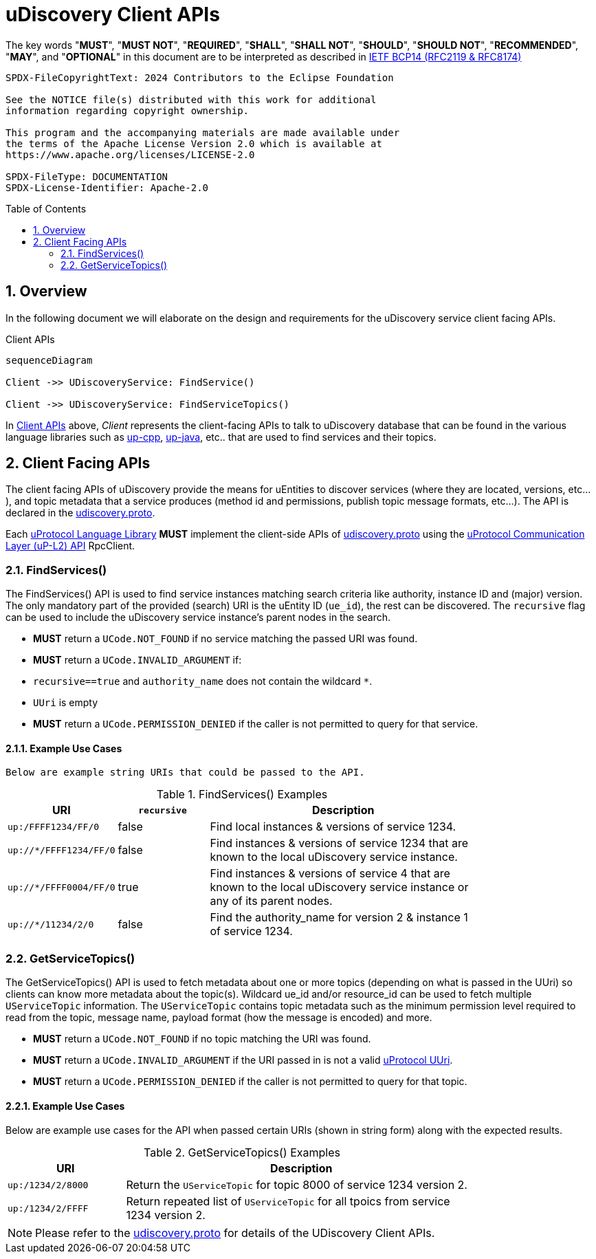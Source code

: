 = uDiscovery Client APIs
:toc: preamble
:sectnums:
:source-highlighter: highlight.js
:discovery-proto-ref: xref:../../../up-core-api/uprotocol/core/udiscovery/v3/udiscovery.proto[udiscovery.proto]
:up-l2-ref: xref:up-l2/README.adoc[uProtocol Communication Layer (uP-L2) API]


The key words "*MUST*", "*MUST NOT*", "*REQUIRED*", "*SHALL*", "*SHALL NOT*", "*SHOULD*", "*SHOULD NOT*", "*RECOMMENDED*", "*MAY*", and "*OPTIONAL*" in this document are to be interpreted as described in https://www.rfc-editor.org/info/bcp14[IETF BCP14 (RFC2119 & RFC8174)]

----
SPDX-FileCopyrightText: 2024 Contributors to the Eclipse Foundation

See the NOTICE file(s) distributed with this work for additional
information regarding copyright ownership.

This program and the accompanying materials are made available under
the terms of the Apache License Version 2.0 which is available at
https://www.apache.org/licenses/LICENSE-2.0
 
SPDX-FileType: DOCUMENTATION
SPDX-License-Identifier: Apache-2.0
----

== Overview

In the following document we will elaborate on the design and requirements for the uDiscovery service client facing APIs.

.Client APIs
[#client-api]
[mermaid]
ifdef::env-github[[source,mermaid]]
----
sequenceDiagram

Client ->> UDiscoveryService: FindService()

Client ->> UDiscoveryService: FindServiceTopics()
----

In <<client-api>> above, _Client_ represents the client-facing APIs to talk to uDiscovery database that can be found in the various language libraries such as https://github.com/eclipse-uprotocol/up-cpp[up-cpp], https://github.com/eclipse-uprotocol/up-java[up-java], etc..  that are used to find services and their topics. 

== Client Facing APIs

The client facing APIs of uDiscovery provide the means for uEntities to discover services (where they are located, versions, etc...), and topic metadata that a service produces (method id and permissions, publish topic message formats, etc...). The API is declared in the {discovery-proto-ref}.

[.specitem,oft-sid="dsn~discovery-client-apis~1",oft-needs="impl"]
--
Each link:../languages.adoc[uProtocol Language Library] *MUST* implement the client-side APIs of {discovery-proto-ref} using the {up-l2-ref} RpcClient. 
--

=== FindServices()

The FindServices() API is used to find service instances matching search criteria like authority, instance ID and (major) version. The only mandatory part of the provided (search) URI is the uEntity ID (`ue_id`), the rest can be discovered. The `recursive` flag can be used to include the uDiscovery service instance's parent nodes in the search.

[.specitem,oft-sid="dsn~discovery-findservices-error-notfound~1",oft-needs="impl,test"]
--
* *MUST* return a `UCode.NOT_FOUND` if no service matching the passed URI was found. 
--

[.specitem,oft-sid="dsn~discovery-findservices-error-invalid-argument~1",oft-needs="impl,test"]
--
* *MUST* return a `UCode.INVALID_ARGUMENT` if: 
  * `recursive==true` and `authority_name` does not contain the wildcard `*`.
  * `UUri` is empty
  
--

[.specitem,oft-sid="dsn~discovery-findservices-error-permission-denied~1",oft-needs="impl,test"]
--
* *MUST* return a `UCode.PERMISSION_DENIED` if the caller is not permitted to query for that service.
--

==== Example Use Cases

 Below are example string URIs that could be passed to the API.

.FindServices() Examples
[#findservices-examples, cols="1,1,3", options="header", width="80%"]
|===
| URI | `recursive` | Description

| `up:/FFFF1234/FF/0` | false | Find local instances & versions of service 1234.
| `up://*/FFFF1234/FF/0` | false | Find instances & versions of service 1234 that are known to the local uDiscovery service instance.
| `up://*/FFFF0004/FF/0` | true | Find instances & versions of service 4 that are known to the local uDiscovery service instance or any of its parent nodes.
| `up://*/11234/2/0` | false | Find the authority_name for version 2 & instance 1 of service 1234.

|===


=== GetServiceTopics()

The GetServiceTopics() API is used to fetch metadata about one or more topics (depending on what is passed in the UUri) so clients can know more metadata about the topic(s). Wildcard ue_id and/or resource_id can be used to fetch multiple `UServiceTopic` information. The `UServiceTopic` contains topic metadata such as the minimum permission level required to read from the topic, message name, payload format (how the message is encoded) and more.

[.specitem,oft-sid="dsn~discovery-getservicetopics-error-notfound~1",oft-needs="impl,test"]
--
* *MUST* return a `UCode.NOT_FOUND` if no topic matching the URI was found.
--

[.specitem,oft-sid="dsn~discovery-getservicetopics-error-invalid-argument~1",oft-needs="impl,test"]
--
* *MUST* return a `UCode.INVALID_ARGUMENT` if the URI passed in is not a valid xref:../../../basics/uri.adoc[uProtocol UUri].
--

[.specitem,oft-sid="dsn~discovery-getservicetopics-error-permission-denied~1",oft-needs="impl,test"]
--
* *MUST* return a `UCode.PERMISSION_DENIED` if the caller is not permitted to query for that topic.
--

==== Example Use Cases

Below are example use cases for the API when passed certain URIs (shown in string form) along with the expected results.

.GetServiceTopics() Examples
[#getservicetopics-examples, cols="1,3", options="header", width="80%"]
|===
| URI | Description

| `up:/1234/2/8000` | Return the `UServiceTopic` for topic 8000 of service 1234 version 2.

| `up:/1234/2/FFFF` | Return repeated list of `UServiceTopic` for all tpoics from service 1234 version 2.

|===



NOTE: Please refer to the {discovery-proto-ref} for details of the UDiscovery Client APIs.

